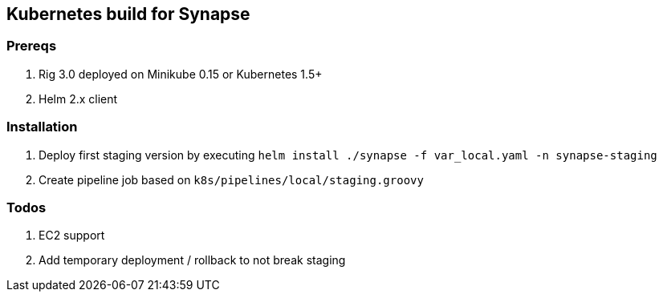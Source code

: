 == Kubernetes build for Synapse

=== Prereqs

1. Rig 3.0 deployed on Minikube 0.15 or Kubernetes 1.5+
2. Helm 2.x client


=== Installation

1. Deploy first staging version by executing `helm install ./synapse -f var_local.yaml -n synapse-staging`
2. Create pipeline job based on `k8s/pipelines/local/staging.groovy`


=== Todos

1. EC2 support
2. Add temporary deployment / rollback to not break staging



